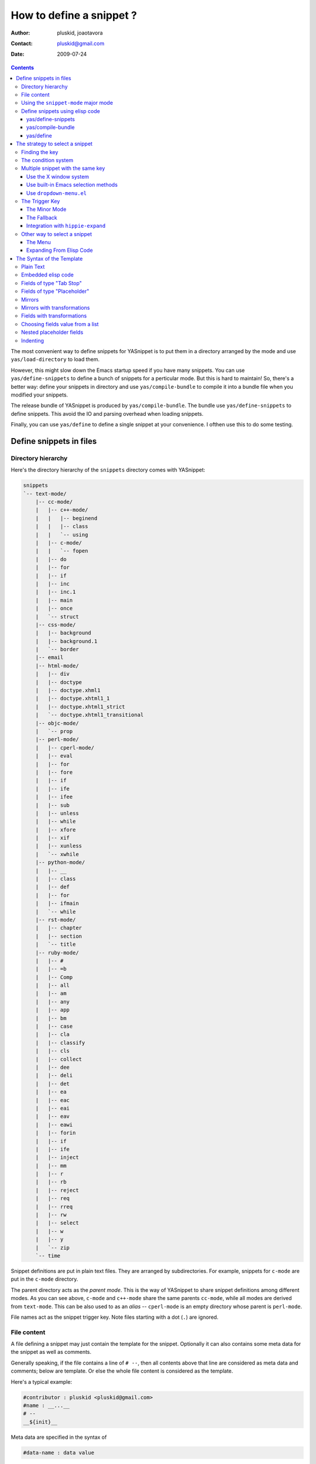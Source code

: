 =========================
How to define a snippet ?
=========================

:Author: pluskid, joaotavora
:Contact: pluskid@gmail.com
:Date: 2009-07-24

.. contents::

The most convenient way to define snippets for YASnippet is to put
them in a directory arranged by the mode and use
``yas/load-directory`` to load them. 

However, this might slow down the Emacs startup speed if you have many
snippets. You can use ``yas/define-snippets`` to define a bunch of
snippets for a perticular mode. But this is hard to maintain! So,
there's a better way: define your snippets in directory and use
``yas/compile-bundle`` to compile it into a bundle file when you
modified your snippets.

The release bundle of YASnippet is produced by
``yas/compile-bundle``. The bundle use ``yas/define-snippets`` to
define snippets. This avoid the IO and parsing overhead when loading
snippets.

Finally, you can use ``yas/define`` to define a single snippet at your
convenience. I ofthen use this to do some testing.

Define snippets in files
========================

Directory hierarchy
-------------------

Here's the directory hierarchy of the ``snippets`` directory comes
with YASnippet:

.. sourcecode:: text

  snippets
  `-- text-mode/
      |-- cc-mode/
      |   |-- c++-mode/
      |   |   |-- beginend
      |   |   |-- class
      |   |   `-- using
      |   |-- c-mode/
      |   |   `-- fopen
      |   |-- do
      |   |-- for
      |   |-- if
      |   |-- inc
      |   |-- inc.1
      |   |-- main
      |   |-- once
      |   `-- struct
      |-- css-mode/
      |   |-- background
      |   |-- background.1
      |   `-- border
      |-- email
      |-- html-mode/
      |   |-- div
      |   |-- doctype
      |   |-- doctype.xhml1
      |   |-- doctype.xhtml1_1
      |   |-- doctype.xhtml1_strict
      |   `-- doctype.xhtml1_transitional
      |-- objc-mode/
      |   `-- prop
      |-- perl-mode/
      |   |-- cperl-mode/
      |   |-- eval
      |   |-- for
      |   |-- fore
      |   |-- if
      |   |-- ife
      |   |-- ifee
      |   |-- sub
      |   |-- unless
      |   |-- while
      |   |-- xfore
      |   |-- xif
      |   |-- xunless
      |   `-- xwhile
      |-- python-mode/
      |   |-- __
      |   |-- class
      |   |-- def
      |   |-- for
      |   |-- ifmain
      |   `-- while
      |-- rst-mode/
      |   |-- chapter
      |   |-- section
      |   `-- title
      |-- ruby-mode/
      |   |-- #
      |   |-- =b
      |   |-- Comp
      |   |-- all
      |   |-- am
      |   |-- any
      |   |-- app
      |   |-- bm
      |   |-- case
      |   |-- cla
      |   |-- classify
      |   |-- cls
      |   |-- collect
      |   |-- dee
      |   |-- deli
      |   |-- det
      |   |-- ea
      |   |-- eac
      |   |-- eai
      |   |-- eav
      |   |-- eawi
      |   |-- forin
      |   |-- if
      |   |-- ife
      |   |-- inject
      |   |-- mm
      |   |-- r
      |   |-- rb
      |   |-- reject
      |   |-- req
      |   |-- rreq
      |   |-- rw
      |   |-- select
      |   |-- w
      |   |-- y
      |   `-- zip
      `-- time

Snippet definitions are put in plain text files. They are arranged by
subdirectories. For example, snippets for ``c-mode`` are put in the
``c-mode`` directory.

The parent directory acts as the *parent mode*. This is the way of
YASnippet to share snippet definitions among different modes. As you
can see above, ``c-mode`` and ``c++-mode`` share the same parents
``cc-mode``, while all modes are derived from ``text-mode``. This can
be also used to as an *alias* -- ``cperl-mode`` is an empty directory
whose parent is ``perl-mode``.

File names act as the snippet trigger key. Note files starting with a
dot (``.``) are ignored.

File content
------------

A file defining a snippet may just contain the template for the
snippet. Optionally it can also contains some meta data for the
snippet as well as comments.

Generally speaking, if the file contains a line of ``# --``, then all
contents above that line are considered as meta data and comments;
below are template. Or else the whole file content is considered as
the template.

Here's a typical example:

.. sourcecode:: text

  #contributor : pluskid <pluskid@gmail.com>
  #name : __...__
  # --
  __${init}__

Meta data are specified in the syntax of

.. sourcecode:: text

  #data-name : data value

Any other text above ``# --`` is considered as comment and
ignored. Here's a list of currently supported meta data:

.. image:: images/group.png
   :align: right

* ``name``: The name of the snippet. This is a one-line description of
  the snippet. It will be displayed in the menu. So it's a good idea
  to select a descriptive name fo a snippet -- especially
  distinguishable among similar snippets.
* ``contributor``: The contributor of the snippet.
* ``condition``: The condition of the snippet. This is a piece of
  elisp code. If a snippet has a condition, then it will only be
  expanded when the condition code evaluate to some non-nil value.
* ``key``: The key to expand the snippet. Sometimes the key of a
  snippet is non-ASCII or not valid filename (e.g. contains
  ``/``). One can then define the ``key`` property which will
  overwrite the filename as the key to expand the snippet.
* ``group``: The snippets for a mode can be grouped. Grouped snippets
  will be grouped in sub-menu. This is useful if one has too many
  snippets for a mode which will make the menu too long. ``group``
  property only affect menu construction (See `The Menu`_). Refer to
  the snippets for ``ruby-mode`` for examples. Group can also be
  nested, e.g.  ``control structure.loops`` tells that the snippet is
  under the ``loops`` group which is under the ``control structure``
  group.

Using the ``snippet-mode`` major mode
-------------------------------------

From version 0.6 upwards there is a major mode ``snippet-mode`` to
edit snippets. You can set the buffer to this mode with ``M-x
snippet-mode``. It provides reasonably useful syntax highlighting.

Two commands are defined in this mode:

* ``M-x yas/load-snippet-buffer``                                     
                                                                
    When editing a snippet, this loads the snippet into the correct
    mode and menu. Bound to ``C-c C-c`` by default while in
    ``snippet-mode``.
                                                                
* ``M-x yas/tryout-snippet``                                          
                                                                
    When editing a snippet, this opens a new empty buffer, sets it to
    the appropriate major mode and inserts the snippet there, so you
    can see what it looks like. This is bound to ``C-c C-t`` while in
    ``snippet-mode``.
    
There are also snippets for making snippets: ``vars``, ``field`` and
``mirror``.

Define snippets using elisp code
--------------------------------

As I mentioned above, you can define snippets directly by writing
elisp code.

yas/define-snippets
~~~~~~~~~~~~~~~~~~~

The basic syntax of ``yas/define-snippets`` is

.. sourcecode:: common-lisp

  (yas/define-snippets MODE SNIPPETS &optional PARENT)

The parameters are self-descriptive. If you specify a ``PARENT``, then
the snippets of the parents may be shared by ``MODE``. Note if you use
this function several times, the later specified ``PARENT`` will
overwrite the original one. However, not specifying a ``PARENT`` won't
erase the original parent.

The ``SNIPPETS`` parameter is a list of snippet definitions. Each
element should have the following form:

.. sourcecode:: common-lisp

  (KEY TEMPLATE NAME CONDITION GROUP)

The ``NAME``, ``CONDITION`` and ``GROUP`` can be omitted if you don't
want to provide one. Here's an example:

.. sourcecode:: common-lisp

  (yas/define-snippets 'c++-mode
  '(
    ("using" "using namespace ${std};
  $0" "using namespace ... " nil)
    ("class" "class ${1:Name}
  {
  public:
      $1($2);
      virtual ~$1();
  };" "class ... { ... }" nil)
    ("beginend" "${1:v}.begin(), $1.end" "v.begin(), v.end()" nil)
    )
  'cc-mode)

The example above is auto-generated code by ``yas/compile-bundle``.

yas/compile-bundle
~~~~~~~~~~~~~~~~~~

``yas/compile-bundle`` can be used to parse the snippets from a
directory hierarchy and translate them into the elisp form. The
translated code is faster to load. Further more, the generated bundle
is a stand-alone file not depending on ``yasnippet.el``. The released
bundles of YASnippet are all generated this way.

The basic syntax of ``yas/compile-bundle`` is

.. sourcecode:: common-lisp

  (yas/compile-bundle &optional yasnippet yasnippet-bundle snippet-roots code dropdown)

As you can see, all the parameters are optional. The default values
for those parameters are convenient for me to produce the default
release bundle:

.. sourcecode:: common-lisp

  (yas/compile-bundle "yasnippet.el"
                      "./yasnippet-bundle.el"
                      '("snippets")
                      "(yas/initialize)"
		      "dropdown-list.el")

The ``snippet-roots`` can be a list of root directories. This is
useful when you have multiple snippet directories (maybe from other
users). The ``code`` parameter can be used to specify your own
customization code instead of the default ``(yas/initialize)``. For
example, you can set ``yas/trigger-key`` to ``(kbd "SPC")`` here if
you like.

From release 0.6 you have to specify the ``dropdown-list.el`` file if
you want it to be a part of the generated bundle.

yas/define
~~~~~~~~~~

The basic syntax for ``yas/define`` is

.. sourcecode:: common-lisp

  (yas/define mode key template &optional name condition group)

This is only a syntax sugar for

.. sourcecode:: common-lisp

  (yas/define-snippets mode
                       (list (list key template name condition group)))

The strategy to select a snippet
================================

When user press the ``yas/trigger-key``, YASnippet try to find a
proper snippet to expand. The strategy to find such a snippet is
explained here.

Finding the key
---------------

YASnippet search from current point backward trying to find the
snippet to be expanded. The default searching strategy is quite
powerful. For example, in ``c-mode``, ``"bar"``, ``"foo_bar"``,
``"#foo_bar"`` can all be recognized as a template key. Further more,
the searching is in that order. In other words, if ``"bar"`` is found
to be a key to some *valid* snippet, then ``"foo_bar"`` and
``"#foobar"`` won't be searched.

However, this strategy can also be customized easily from the
``yas/key-syntaxes`` variable. It is a list of syntax rules, the
default value is ``("w" "w_" "w_." "^ ")``. Which means search the
following thing until found one:

* a word.
* a symbol. In lisp, ``-`` and ``?`` can all be part of a symbol.
* a sequence of characters of either word, symbol or punctuation.
* a sequence of characters of non-whitespace characters.

But you'd better keep the default value unless you understand what
Emacs's syntax rule mean.

The condition system
--------------------

I write forked snippet.el to make the smart-snippet.el. I call it
*smart*-snippet because a condition can be attached to a snippet. This
is really a good idea. However, writing condition for a snippet
usually needs good elisp and Emacs knowledge, so it is strange to many
user.

Later I write YASnippet and persuade people to use it instead of
smart-snippet.el. However, some user still love smart-snippet because
it is smart. So I make YASnippet smart. Even smarter than
smart-snippet.el. :p

Consider this scenario: you are an old Emacs hacker. You like the
abbrev-way and set ``yas/trigger-key`` to ``(kbd "SPC")``. However,
you don't want ``if`` to be expanded as a snippet when you are typing
in a comment block or a string (e.g. in ``python-mode``). 

It's OK, just specify the condition for ``if`` to be ``(not
(python-in-string/comment))``. But how about ``while``, ``for``,
etc. ? Writing the same condition for all the snippets is just
boring. So YASnippet introduce a buffer local variable
``yas/buffer-local-condition``. You can set this variable to ``(not
(python-in-string/comment))`` in ``python-mode-hook``. There's no way
to do this in smart-snippet.el!

Then, what if you really want some snippet even in comment? This is
also possible! But let's stop telling the story and look at the rules:

* If ``yas/buffer-local-condition`` evaluate to nil, snippet won't be
  expanded.
* If it evaluate to the a cons cell where the ``car`` is the symbol
  ``require-snippet-condition`` and the ``cdr`` is a symbol (let's
  call it ``requirement``):

  * If the snippet has no condition, then it won't be expanded.
  * If the snippet has a condition but evaluate to nil or error
    occured during evaluation, it won't be expanded.
  * If the snippet has a condition that evaluate to non-nil (let's
    call it ``result``):

    * If ``requirement`` is ``t``, the snippet is ready to be
      expanded.
    * If ``requirement`` is ``eq`` to ``result``, the snippet is ready
      to be expanded.
    * Otherwise the snippet won't be expanded.

* If it evaluate to other non-nil value:

  * If the snippet has no condition, or has a condition that evaluate
    to non-nil, it is ready to be expanded.
  * Otherwise, it won't be expanded.

So set ``yas/buffer-local-condition`` like this

.. sourcecode:: common-lisp

  (add-hook 'python-mode-hook
            '(lambda ()
               (setq yas/buffer-local-condition
                     '(if (python-in-string/comment)
                          '(require-snippet-condition . force-in-comment)
                        t))))

And specify the condition for a snippet that you're going to expand in
comment to be evaluated to the symbol ``force-in-comment``. Then it
can be expanded as you expected, while other snippets like ``if``
still can't expanded in comment. 

Multiple snippet with the same key
----------------------------------

There can be multiple snippet bind to the same key. If you define a
snippet with a key that is already used, you'll overwrite the original
snippet definition. However, you can add a different *postfix* to the
key.

In general, the *extension* (consider a file name) is *ignored* when
defining a snippet. So ``def``, ``def.1`` and ``def.mine`` will all be
valid candidates when the key is ``def``.

When there are multiple candidates, YASnippet will let you select
one. The UI for selecting multiple candidate can be
customized. There're two variable related:

From version 0.6 of YASnippet this has changed significantly. A
customization variable, called ``yas/prompt-functions`` defines your
preferred method of being prompted for snippets.

You can customize it with ``M-x customize-variable RET
yas/prompt-functions RET``. Alternatively you can put in your
emacs-file:

.. sourcecode:: common-lisp
  (setq yas/prompt-functions '(yas/x-prompt yas/dropdown-prompt))

Currently there are some alternatives solution with YASnippet.

.. image:: images/popup-menu.png
   :align: right

Use the X window system
~~~~~~~~~~~~~~~~~~~~~~~

The function ``yas/x-prompt`` can be used to show a popup menu for you
to select. This menu will be part of you native window system widget,
which means:

* It usually looks beautiful. E.g. when you compile Emacs with gtk
  support, this menu will be rendered with your gtk theme.
* Emacs have little control over it. E.g. you can't use ``C-n``,
  ``C-p`` to navigate.
* This function can't be used when in a terminal.

Use built-in Emacs selection methods
~~~~~~~~~~~~~~~~~~~~~~~~~~~~~~~~~~~~

You can use functions ``yas/completing-prompt`` for the classic emacs
completion method or ``yas/ido-prompt`` for a much nicer looking
method. The best way is to try it. This works in a terminal.

Use ``dropdown-menu.el``
~~~~~~~~~~~~~~~~~~~~~~~~

The function ``yas/dropdown-prompt`` can also be placed in the
``yas/prompt-functions`` list.

.. image:: images/dropdown-menu.png
   :align: right

Originally, only the above two function is available in
YASnippet. They are difficult to use -- especially in a
terminal. Until later Jaeyoun Chung show me his ``dropdown-menu.el``,
I say wow! It's wonderful!

* It works in both window system and terminal.
* It is customizable, you can use ``C-n``, ``C-p`` to navigate, ``q``
  to quite and even press ``6`` as a shortcut to select the 6th
  candidate.

So I added ``yas/dropdown-list-popup-for-template`` to support
``dropdown-list.el``. And upload ``dropdown-list.el`` to YASnippet
hompage for an optional download (since Jaeyoun didn't provide a URL).

Then finally, in 0.4.0, I included a copy of the content of
``dropdown-list.el`` [1]_ in ``yasnippet.el`` and made it the default
way for selecting multiple candidates.

However, the original functions are still there, you can still use this

.. sourcecode:: common-lisp

  (setq yas/window-system-popup-function
        'yas/x-popup-menu-for-template)

if you prefer a *modern* UI. :)

The Trigger Key
---------------

YASnippet is implemented as a minor-mode (``yas/minor-mode``). The
trigger key ``yas/trigger-key`` is defined in ``yas/minor-mode-map``
to call ``yas/expand`` to try to expand a snippet.

The Minor Mode
~~~~~~~~~~~~~~

.. image:: images/minor-mode-indicator.png
   :align: left

When ``yas/minor-mode`` is enabled, the trigger key will take
effect. The default key is ``(kbd "TAB")``, however, you can freely
set it to some other key. 

In version 0.5, YASnippet add a hook to
``after-change-major-mode-hook`` to enable ``yas/minor-mode`` [2]_ in
every buffer. This works fine for most modes, however, some mode
doesn't follow the Emacs convention and doens't call this hook. You
can either explicitly hook for those mode or just add it to
``yas/extra-mode-hooks`` to let YASnippet do it for you:

.. sourcecode:: common-lisp

  (require 'yasnippet)
  (add-to-list 'yas/extra-mode-hooks
               'ruby-mode-hook)
  (yas/initialize)

Note that **should** be put after ``(require 'yasnippet)`` and before
``(yas/initialize)``. Further more, you may report it to me, I'll add
that to the default value.

In version 0.6, just use ``yas/global-mode`` to enable YASnippet in
all major modes. Or put ``yas/minor-mode-on`` in that modes hook. See
the `FAQ <faq.html>`_.

The Fallback
~~~~~~~~~~~~

If ``yas/expand`` failed to find any suitable snippet to expand, it
will disable the minor mode temporarily and find if there's any other
command bind the ``yas/trigger-key``. If found, the command will be
called. Usually this works very well -- when there's a snippet, expand
it, otherwise, call whatever command originally bind to the trigger
key.

However, you can change this behavior by customizing the
``yas/fallback-behavior`` variable. If you set this variable to
``'return-nil``, it will return ``nil`` instead of trying to call the
*original* command when no snippet is found. This is useful when you
would like YASnippet to work with other extensions,
e.g. ``hippie-expand``. I'm also glad to tell you that integration
with ``hippie-expand`` is already included in YASnippet.

Integration with ``hippie-expand``
~~~~~~~~~~~~~~~~~~~~~~~~~~~~~~~~~~

To integrate with ``hippie-expand``, just put
``yas/hippie-try-expand`` in
``hippie-expand-try-functions-list``. Personally I would like to put
in front of the list, but it can be put anywhere you prefer.

Other way to select a snippet
-----------------------------

When you use the trigger key (so ``yas/expand``) to expand a snippet,
the key for the snippet is deleted before the template for the snippet
is inserted. 

However, there're other ways to insert a snippet.

The Menu
~~~~~~~~

YASnippet will setup a menu just after the *Buffers* Menu in the
menubar. The snippets for all *real* modes are listed there under the
menu. You can select a snippet from the menu to expand it. Since you
select manually from the menu, you can expand any snippet. For
example, you can expand a snippet defined for ``python-mode`` in a
``c-mode`` buffer by selecting it from the menu:

.. image:: images/menubar.png
   :align: right

* Condition system is ignored since you select to expand it
  explicitly.
* There will be no muliple candidates since they are listed in the
  menu as different items.

This can be convenient sometimes. However, if you don't like the
menubar of Emacs and never use it. You can tell YASnippet don't boring
to build a menu by setting ``yas/use-menu`` to nil.

Another thing to note is that only *real* modes are listed under the
menu. As you know, common snippets can be shared by making up a
*virtual* parent mode. It's too bad if the menu is floored by those
*virtual* modes. So YASnippet only show menus for those *real*
modes. But the snippets fo the *virtual* modes can still be accessed
through the ``parent`` submenu of some *real* mode.

YASnippet use a simple way to check whether a mode is *real* or
*virtual*: ``(fboundp mode)``. For example, the symbol ``c-mode`` is
bound to a function while ``cc-mode`` is not. But this is not enough,
some modes aren't part of Emacs, and maybe when initializing
YASnippet, those modes haven't been initialized. So YASnippet also
maintain a list of known modes (``yas/known-modes``). You can add item
to that list if you need.

Expanding From Elisp Code
~~~~~~~~~~~~~~~~~~~~~~~~~

Sometimes you might want to expand a snippet directly by calling a
functin from elisp code. You should call ``yas/expand-snippet``
instead of ``yas/expand`` in this case.

As with expanding from the menubar, condition system and multiple
candidates won't exists here. In fact, expanding from menubar has the
same effect of evaluating the follow code:

.. sourcecode:: common-lisp

  (yas/expand-snippet (point) (point) template)

Where ``template`` is the template of a snippet. It is never required
to belong to any snippet -- you can even make up it on the fly. The
1st and 2nd parameter defines the region to be deleted after YASnippet
inserted the template. It is used by ``yas/expand`` to indicate the
region of the key. There's usually no need to delete any region when
we are expanding a snippet from elisp code, so passing two ``(point)``
is fine. Note only ``(point)`` will be fine because the 1st parameter
also indicate where to insert and expand the ``template``.

The Syntax of the Template
==========================

The syntax of the snippet template is simple but powerful, very
similar to TextMate's.

Plain Text
----------

Arbitrary text can be included as the content of a template. They are
usually interpreted as plain text, except ``$`` and `````. You need to
use ``\`` to escape them: ``\$`` and ``\```. The ``\`` itself may also
needed to be escaped as ``\\`` sometimes.

Embedded elisp code
-------------------

Elisp code can be embedded inside the template. They are written
inside back-quotes (`````):

They are evaluated when the snippet is being expanded. The evaluation
is done in the same buffer as the snippet being expanded. Here's an
example for ``c-mode`` to calculate the header file guard dynamically:

.. sourcecode:: text

  #ifndef ${1:_`(upcase (file-name-nondirectory (file-name-sans-extension (buffer-file-name))))`_H_}
  #define $1
  
  $0
  
  #endif /* $1 */

From version 0.6.0, snippets expansions are run with some special
emacs-lisp variables bound. One of this is ``yas/selected-text``. You
can therefore define a snippet like:

.. sourcecode:: text

   for ($1;$2;$3) {
     `yas/selected-text`$0
   }

to "wrap" the selected region inside your recently inserted
snippet. Alternatively, you can also customize the variable
``yas/wrap-around-region`` to ``t`` which will do this automatically.

Fields of type "Tab Stop"
-------------------------

Tab stops are fields that you can navigate back and forth by ``TAB``
and ``S-TAB`` [3]_. They are written by ``$`` followed with a
number. ``$0`` has the special meaning of the *exit point* of a
snippet. That is the last place to go when you've traveled all the
fields. Here's a typical example:

.. sourcecode:: text

  <div$1>
      $0
  </div>

Fields of type "Placeholder"
----------------------------

Tab stops can have default values -- a.k.a placeholders. The syntax is
like this:

.. sourcecode:: text

  ${N:default value}

They acts as the default value for a tab stop. But when you firstly
type at a tab stop, the default value will be replaced by your
typing. The number can be omitted if you don't want to create
`mirrors`_ or `transformations`_ for this field.

.. _mirrors:

Mirrors
-------

We refer the tab stops with placeholders as a *field*. A field can have
mirrors. Its mirrors will get updated when you change the text of a
field. Here's an example:

.. sourcecode:: text

  \begin{${1:enumerate}}
      $0
  \end{$1}

When you type ``"document"`` at ``${1:enumerate}``, the word
``"document"`` will also be inserted at ``\end{$1}``. The best
explanation is to see the screencast(`YouTube
<http://www.youtube.com/watch?v=vOj7btx3ATg>`_ or `avi video
<http://yasnippet.googlecode.com/files/yasnippet.avi>`_).

The tab stops with the same number to the field act as its mirrors. If
none of the tab stops has an initial value, the first one is selected
as the field and others mirrors.

.. _transformations:

Mirrors with transformations
----------------------------

If the default value of a field starts with ``$``, then it is interpreted
as the transformation code instead of default value. A transformation
is some arbitrary elisp code that will get evaluated in an environment
when the variable text is bind to the inputted text of the
field. Here's an example for Objective-C:

.. sourcecode:: text

  - (${1:id})${2:foo}
  {
      return $2;
  }
  
  - (void)set${2:$(capitalize text)}:($1)aValue
  {
      [$2 autorelease];
      $2 = [aValue retain];
  }
  $0

Look at ``${2:$(capitalize text)}``, it is a transformation instead of
a placeholder. The actual placeholder is at the first line:
``${2:foo}``. When you type text in ``${2:foo}``, the transformation
will be evaluated and the result will be placed there as the
transformated text. So in this example, if you type baz in the field,
the transformed text will be Baz. This example is also available in
the screencast.

Another example is for ``rst-mode``. In reStructuredText, the document
title can be some text surrounded by "===" below and above. The "==="
should be at least as long as the text. So

.. sourcecode:: text

  =====
  Title
  =====

is a valid title but

.. sourcecode:: text

  ===
  Title
  ===

is not. Here's an snippet for rst title: 

.. sourcecode:: text

  ${1:$(make-string (string-width text) ?\=)}
  ${1:Title}
  ${1:$(make-string (string-width text) ?\=)}
  
  $0

.. [1] With some minor change, mainly for fixing some trivial bugs.
.. [2] This is done when you call ``yas/initialize``.
.. [3] Of course, this can be customized.

Fields with transformations
---------------------------

From version 0.6 on, you can also have lisp transformation inside
fields. These work mostly mirror transformations but are evaluated
when you first enter the field, after each change you make to the
field and also just before you exit the field.

The syntax is also a tiny bit different, so that the parser can
distinguish between fields and mirrors. In the following example

.. sourcecode:: text

  #define "${1:mydefine$(upcase yas/text)}"

``mydefine`` gets automatically upcased to ``MYDEFINE`` once you enter
the field. As you type text, it gets filtered through the
transformation every time.

Note that this is differentiated from a mirror with a transformation
by the existance of extra text between the ``:`` and the
transformation's ``$``. If you don't want this extra-text, you can use
two ``$``'s instead.

.. sourcecode:: text

  #define "${1:$$(upcase yas/text)}"

Please note that as soon as a transformation takes place, it changes
the value of the field and sets it its internal modification state to
``true``. As a consequence, the auto-deletion behaviour of normal
fields does not take place. This is by design.

Choosing fields value from a list
---------------------------------

As mentioned, the field transformation is invoked just after you enter
the field, and with some useful variables bound, notably
``yas/field-modified-p`` and ``yas/moving-away-p``. Because of this
feature you can place a transformation in the primary field that lets
you select default values for it. 

The ``yas/choose-value`` does this work for you. For example:
 
.. sourcecode:: text

   <div align="${2:$$(yas/choose-value '("right" "center" "left"))}">
     $0
   </div>
  
See the definition of ``yas/choose-value`` to see how it was written
using the two variables. Also check out ``yas/verify-value`` for
another neat trick.

Nested placeholder fields
-------------------------

From version 0.6 on, you can also have nested placeholders of the type:

.. sourcecode:: text

   <div${1: id="${2:some_id}"}>$0</div>

This allows you to choose if you want to give this ``div`` an ``id``
attribute. If you tab forward after expanding it will let you change
"some_id" to whatever you like. Alternatively, you can just press
``C-d`` (which executes ``yas/skip-and-clear-or-delete-char``) and go
straight to the exit marker. 

By the way, ``C-d`` will only clear the field if you cursor is at the
beginning of the field *and* it hasn't been changed yet. Otherwise, it
performs the normal Emacs ``delete-char`` command.

Indenting
---------

Many people miss the indenting feature of smart-snippet: when you
place a ``$>`` in your snippet, an ``(indent-according-to-mode)`` will
be executed there to indent the line. So you'll not need to hard-code
the indenting in the snippet template, and it will be very convenient
when you need to work with several different project where coding
styles are different.

The reason why this feature wasn't added to YASnippet until after
0.5.6 is that it doesn't work well for all modes. In some cases
(e.g. python-mode), calling ``indent-according-to-mode`` will break
the overlays created by YASnippet.

However, since many people asked for this feature, I finally added
this to YASnippet. Here's an example of the usage:

.. sourcecode:: text

  for (${int i = 0}; ${i < 10}; ${++i})
  {$>
  $0$>
  }$>

In 0.6.0 You should **not** need to use this feature although it's
supported for backward compatibility. Just set ``yas/indent-line`` to
``'auto``.

